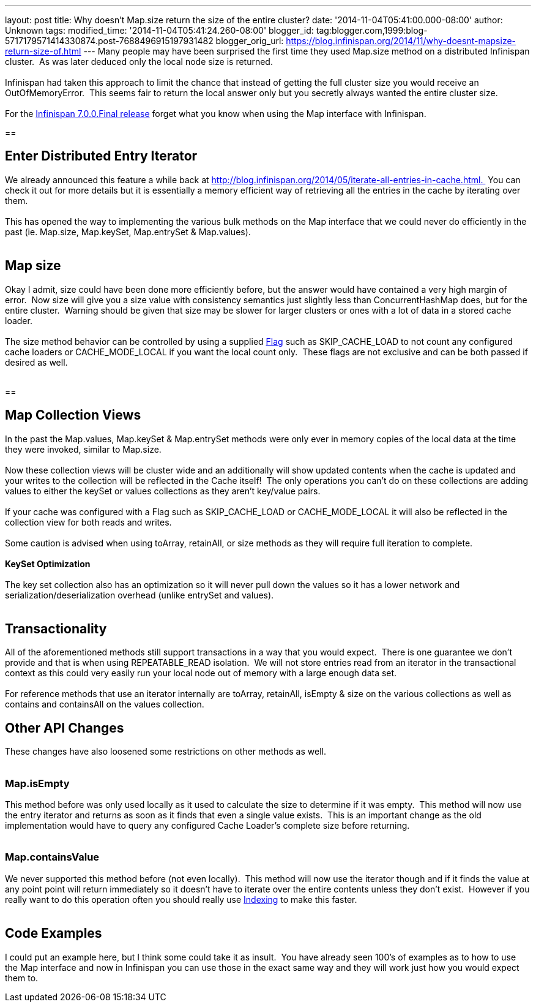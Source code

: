 ---
layout: post
title: Why doesn't Map.size return the size of the entire cluster?
date: '2014-11-04T05:41:00.000-08:00'
author: Unknown
tags: 
modified_time: '2014-11-04T05:41:24.260-08:00'
blogger_id: tag:blogger.com,1999:blog-5717179571414330874.post-7688496915197931482
blogger_orig_url: https://blog.infinispan.org/2014/11/why-doesnt-mapsize-return-size-of.html
---
Many people may have been surprised the first time they used Map.size
method on a distributed Infinispan cluster.  As was later deduced only
the local node size is returned. +
 +
Infinispan had taken this approach to limit the chance that instead of
getting the full cluster size you would receive an OutOfMemoryError. 
This seems fair to return the local answer only but you secretly always
wanted the entire cluster size. +
 +
For the
http://blog.infinispan.org/2014/11/infinispan-700final-is-out.html[Infinispan
7.0.0.Final release] forget what you know when using the Map interface
with Infinispan. +

== 

== Enter Distributed Entry Iterator

We already announced this feature a while back at
http://blog.infinispan.org/2014/05/iterate-all-entries-in-cache.html. 
You can check it out for more details but it is essentially a memory
efficient way of retrieving all the entries in the cache by iterating
over them. +
 +
This has opened the way to implementing the various bulk methods on the
Map interface that we could never do efficiently in the past (ie.
Map.size, Map.keySet, Map.entrySet & Map.values). +
 +

== Map size

Okay I admit, size could have been done more efficiently before, but the
answer would have contained a very high margin of error.  Now size will
give you a size value with consistency semantics just slightly less than
ConcurrentHashMap does, but for the entire cluster.  Warning should be
given that size may be slower for larger clusters or ones with a lot of
data in a stored cache loader. +
 +
The size method behavior can be controlled by using a supplied
https://docs.jboss.org/infinispan/7.0/apidocs/org/infinispan/AdvancedCache.html#withFlags%28org.infinispan.context.Flag...%29[Flag]
such as SKIP_CACHE_LOAD to not count any configured cache loaders or
CACHE_MODE_LOCAL if you want the local count only.  These flags are not
exclusive and can be both passed if desired as well. +
 +

== 

== Map Collection Views

In the past the Map.values, Map.keySet & Map.entrySet methods were only
ever in memory copies of the local data at the time they were invoked,
similar to Map.size. +
 +
Now these collection views will be cluster wide and an additionally will
show updated contents when the cache is updated and your writes to the
collection will be reflected in the Cache itself!  The only operations
you can't do on these collections are adding values to either the keySet
or values collections as they aren't key/value pairs. +
 +
If your cache was configured with a Flag such as SKIP_CACHE_LOAD or
CACHE_MODE_LOCAL it will also be reflected in the collection view for
both reads and writes. +
 +
Some caution is advised when using toArray, retainAll, or size methods
as they will require full iteration to complete. +
 +
*KeySet Optimization* +
 +
The key set collection also has an optimization so it will never pull
down the values so it has a lower network and
serialization/deserialization overhead (unlike entrySet and values). +
 +

== Transactionality

All of the aforementioned methods still support transactions in a way
that you would expect.  There is one guarantee we don't provide and that
is when using REPEATABLE_READ isolation.  We will not store entries read
from an iterator in the transactional context as this could very easily
run your local node out of memory with a large enough data set. +
 +
For reference methods that use an iterator internally are toArray,
retainAll, isEmpty & size on the various collections as well as contains
and containsAll on the values collection. +

== Other API Changes

These changes have also loosened some restrictions on other methods as
well. +
 +

=== Map.isEmpty

This method before was only used locally as it used to calculate the
size to determine if it was empty.  This method will now use the entry
iterator and returns as soon as it finds that even a single value
exists.  This is an important change as the old implementation would
have to query any configured Cache Loader's complete size before
returning. +
 +

=== Map.containsValue

We never supported this method before (not even locally).  This method
will now use the iterator though and if it finds the value at any point
point will return immediately so it doesn't have to iterate over the
entire contents unless they don't exist.  However if you really want to
do this operation often you should really use
http://infinispan.org/docs/7.0.x/user_guide/user_guide.html#sid-68355061[Indexing]
to make this faster. +
 +

== Code Examples

I could put an example here, but I think some could take it as insult. 
You have already seen 100's of examples as to how to use the Map
interface and now in Infinispan you can use those in the exact same way
and they will work just how you would expect them to.
